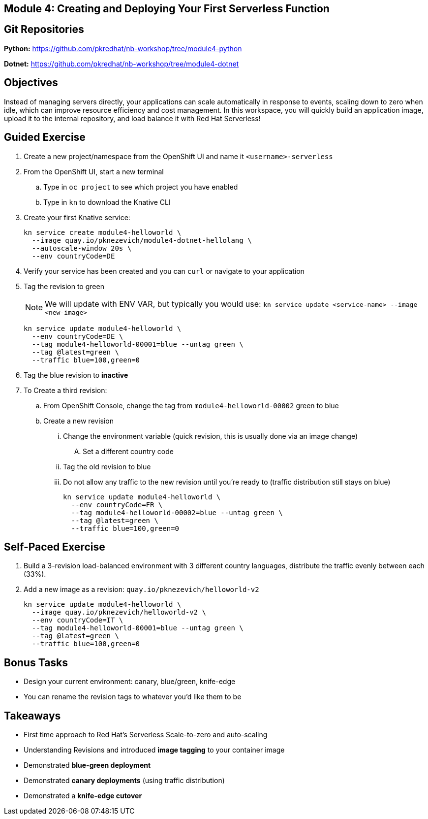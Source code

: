 == Module 4: Creating and Deploying Your First Serverless Function
:navtitle: Creating and Deploying Your First Serverless Function

== Git Repositories 

*Python:* https://github.com/pkredhat/nb-workshop/tree/module4-python 

*Dotnet:* https://github.com/pkredhat/nb-workshop/tree/module4-dotnet

== Objectives

Instead of managing servers directly, your applications can scale automatically in response to events, scaling down to zero when idle, which can improve resource efficiency and cost management. In this workspace, you will quickly build an application image, upload it to the internal repository, and load balance it with Red Hat Serverless!

== Guided Exercise

. Create a new project/namespace from the OpenShift UI and name it `<username>-serverless`
. From the OpenShift UI, start a new terminal
.. Type in `oc project` to see which project you have enabled
.. Type in `kn` to download the Knative CLI
. Create your first Knative service:
+
[source,sh]
----
kn service create module4-helloworld \
  --image quay.io/pknezevich/module4-dotnet-hellolang \
  --autoscale-window 20s \
  --env countryCode=DE
----

. Verify your service has been created and you can `curl` or navigate to your application
. Tag the revision to green
+
NOTE: We will update with ENV VAR, but typically you would use:  
`kn service update <service-name> --image <new-image>`
+
[source,sh]
----
kn service update module4-helloworld \
  --env countryCode=DE \
  --tag module4-helloworld-00001=blue --untag green \
  --tag @latest=green \
  --traffic blue=100,green=0
----
+
. Tag the blue revision to *inactive*
. To Create a third revision:
.. From OpenShift Console, change the tag from `module4-helloworld-00002` green to blue
.. Create a new revision
... Change the environment variable (quick revision, this is usually done via an image change)
.... Set a different country code
... Tag the old revision to blue
... Do not allow any traffic to the new revision until you're ready to (traffic distribution still stays on blue)
+
[source,sh]
----
kn service update module4-helloworld \
  --env countryCode=FR \
  --tag module4-helloworld-00002=blue --untag green \
  --tag @latest=green \
  --traffic blue=100,green=0
----

== Self-Paced Exercise

. Build a 3-revision load-balanced environment with 3 different country languages, distribute the traffic evenly between each (33%).
. Add a new image as a revision: `quay.io/pknezevich/helloworld-v2`
+
[source,sh]
----
kn service update module4-helloworld \
  --image quay.io/pknezevich/helloworld-v2 \
  --env countryCode=IT \
  --tag module4-helloworld-00001=blue --untag green \
  --tag @latest=green \
  --traffic blue=100,green=0
----

== Bonus Tasks

* Design your current environment: canary, blue/green, knife-edge
* You can rename the revision tags to whatever you'd like them to be

== Takeaways

* First time approach to Red Hat's Serverless Scale-to-zero and auto-scaling
* Understanding Revisions and introduced **image tagging** to your container image
* Demonstrated **blue-green deployment**
* Demonstrated **canary deployments** (using traffic distribution)
* Demonstrated a **knife-edge cutover**


